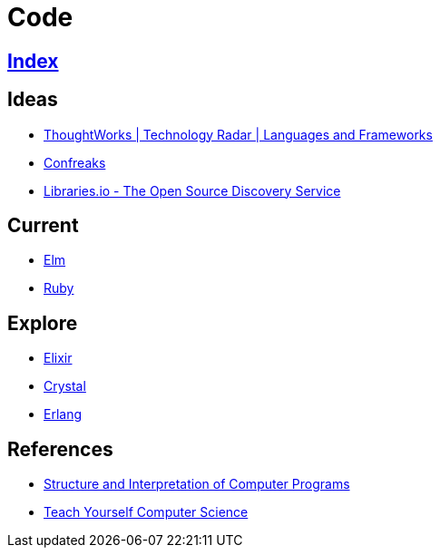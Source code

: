 = Code

== link:../index.adoc[Index]

== Ideas

- link:https://www.thoughtworks.com/radar/languages-and-frameworks[ThoughtWorks | Technology Radar | Languages and Frameworks]
- link:http://confreaks.tv/[Confreaks]
- link:https://libraries.io/[Libraries.io - The Open Source Discovery Service]

== Current

- link:elm.adoc[Elm]
- link:ruby.adoc[Ruby]

== Explore

- link:elixir.adoc[Elixir]
- link:crystal.adoc[Crystal]
- link:https://www.erlang.org/[Erlang]

== References

- link:https://mitpress.mit.edu/sicp/full-text/book/book.html[Structure and Interpretation of Computer Programs]
- link:https://teachyourselfcs.com/[Teach Yourself Computer Science]
